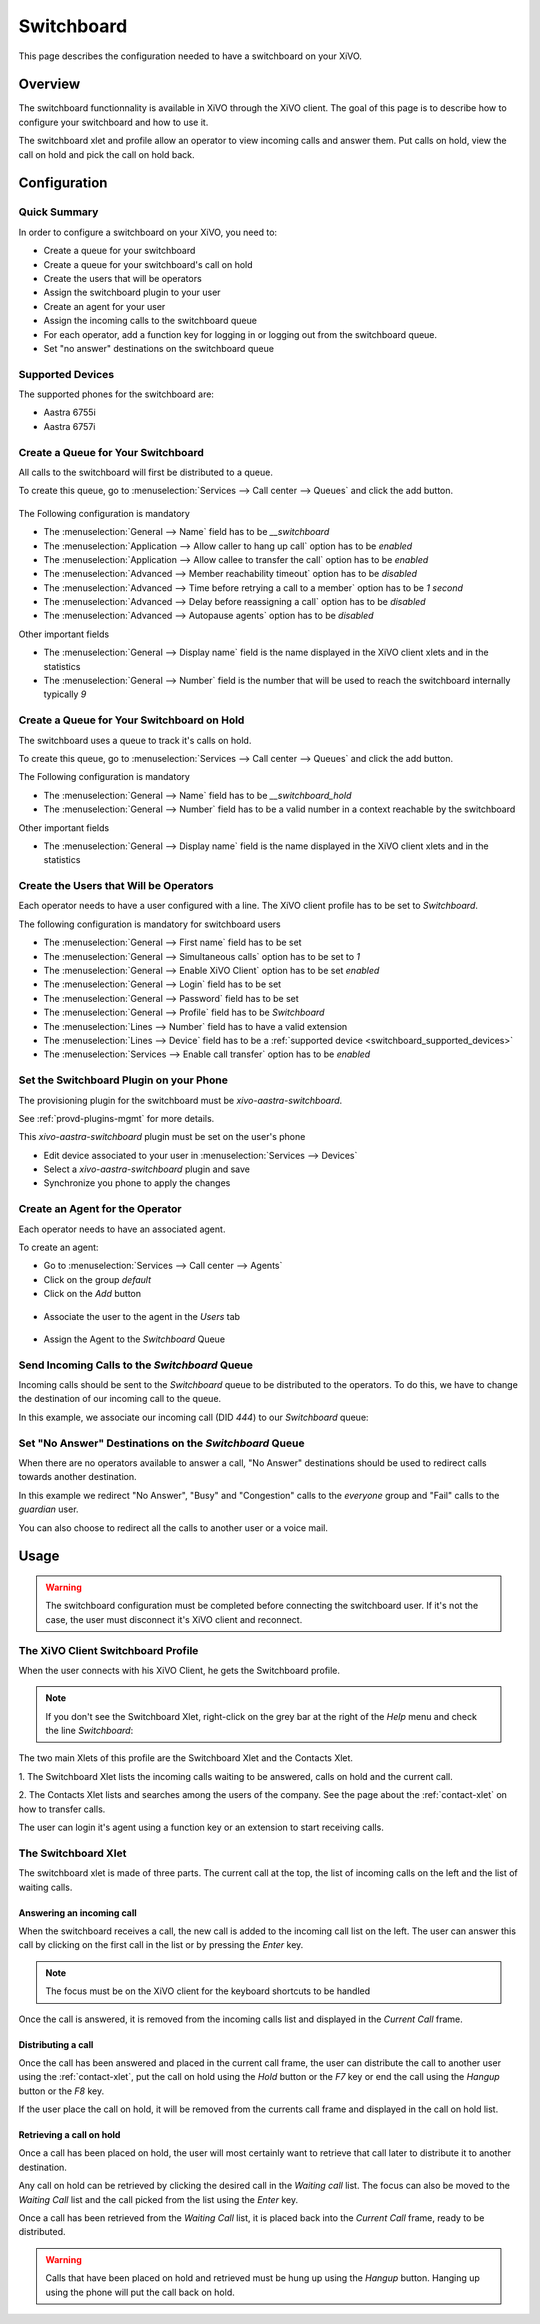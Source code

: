 ***********
Switchboard
***********

This page describes the configuration needed to have a switchboard on your XiVO.


Overview
========

The switchboard functionnality is available in XiVO through the XiVO client. The goal of this page is to
describe how to configure your switchboard and how to use it.

The switchboard xlet and profile allow an operator to view incoming calls and answer them.
Put calls on hold, view the call on hold and pick the call on hold back.


Configuration
=============


Quick Summary
-------------

In order to configure a switchboard on your XiVO, you need to:

* Create a queue for your switchboard
* Create a queue for your switchboard's call on hold
* Create the users that will be operators
* Assign the switchboard plugin to your user
* Create an agent for your user
* Assign the incoming calls to the switchboard queue
* For each operator, add a function key for logging in or logging out from the switchboard queue.
* Set "no answer" destinations on the switchboard queue


.. _switchboard_supported_devices:

Supported Devices
-----------------

The supported phones for the switchboard are:

* Aastra 6755i
* Aastra 6757i


Create a Queue for Your Switchboard
-----------------------------------

All calls to the switchboard will first be distributed to a queue.

To create this queue, go to :menuselection:`Services --> Call center --> Queues` and click the add button.

.. figure:: images/queue_general.png

The Following configuration is mandatory

* The :menuselection:`General --> Name` field has to be *__switchboard*
* The :menuselection:`Application --> Allow caller to hang up call` option has to be *enabled*
* The :menuselection:`Application --> Allow callee to transfer the call` option has to be *enabled*
* The :menuselection:`Advanced --> Member reachability timeout` option has to be *disabled*
* The :menuselection:`Advanced --> Time before retrying a call to a member` option has to be *1 second*
* The :menuselection:`Advanced --> Delay before reassigning a call` option has to be *disabled*
* The :menuselection:`Advanced --> Autopause agents` option has to be *disabled*

Other important fields

* The :menuselection:`General --> Display name` field is the name displayed in the XiVO client xlets and in the statistics
* The :menuselection:`General --> Number` field is the number that will be used to reach the switchboard internally typically *9*

Create a Queue for Your Switchboard on Hold
-------------------------------------------

The switchboard uses a queue to track it's calls on hold.

To create this queue, go to :menuselection:`Services --> Call center --> Queues` and click the add button.

The Following configuration is mandatory

* The :menuselection:`General --> Name` field has to be *__switchboard_hold*
* The :menuselection:`General --> Number` field has to be a valid number in a context reachable by the switchboard

Other important fields

* The :menuselection:`General --> Display name` field is the name displayed in the XiVO client xlets and in the statistics


Create the Users that Will be Operators
---------------------------------------

Each operator needs to have a user configured with a line. The XiVO client profile has to be set to *Switchboard*.

The following configuration is mandatory for switchboard users

* The :menuselection:`General --> First name` field has to be set
* The :menuselection:`General --> Simultaneous calls` option has to be set to *1*
* The :menuselection:`General --> Enable XiVO Client` option has to be set *enabled*
* The :menuselection:`General --> Login` field has to be set
* The :menuselection:`General --> Password` field has to be set
* The :menuselection:`General --> Profile` field has to be  *Switchboard*
* The :menuselection:`Lines --> Number` field has to have a valid extension
* The :menuselection:`Lines --> Device` field has to be a :ref:`supported device <switchboard_supported_devices>`
* The :menuselection:`Services --> Enable call transfer` option has to be *enabled*

.. figure:: images/user_general.png


Set the Switchboard Plugin on your Phone
----------------------------------------

The provisioning plugin for the switchboard must be *xivo-aastra-switchboard*.

See :ref:`provd-plugins-mgmt` for more details.

This *xivo-aastra-switchboard* plugin must be set on the user's phone

* Edit device associated to your user in :menuselection:`Services --> Devices`
* Select a *xivo-aastra-switchboard* plugin and save
* Synchronize you phone to apply the changes

.. figure:: images/device_plugin_switchboard.png


Create an Agent for the Operator
--------------------------------

Each operator needs to have an associated agent.

To create an agent:

* Go to :menuselection:`Services --> Call center --> Agents`
* Click on the group `default`
* Click on the `Add` button

.. figure:: images/agent_add.png

* Associate the user to the agent in the `Users` tab

.. figure:: images/agent_user.png

* Assign the Agent to the *Switchboard* Queue

.. figure:: images/agent_queue.png


Send Incoming Calls to the *Switchboard* Queue
----------------------------------------------

Incoming calls should be sent to the *Switchboard* queue to be distributed to
the operators. To do this, we have to change the destination of our incoming
call to the queue.

In this example, we associate our incoming call (DID *444*) to our *Switchboard* queue:

.. figure:: images/incall_general.png


Set "No Answer" Destinations on the *Switchboard* Queue
-------------------------------------------------------

When there are no operators available to answer a call, "No Answer" destinations
should be used to redirect calls towards another destination.

In this example we redirect "No Answer", "Busy" and "Congestion" calls to the
*everyone* group and "Fail" calls to the *guardian* user.

You can also choose to redirect all the calls to another user or a voice mail.

.. figure:: images/queue_no_answer.png


Usage
=====

.. warning::

  The switchboard configuration must be completed before connecting the switchboard user.
  If it's not the case, the user must disconnect it's XiVO client and reconnect.


The XiVO Client Switchboard Profile
-----------------------------------

When the user connects with his XiVO Client, he gets the Switchboard profile.

.. figure:: images/xivoclient-switchboard.png

.. note:: If you don't see the Switchboard Xlet, right-click on the grey
          bar at the right of the *Help* menu and check the line *Switchboard*:

.. figure:: images/enable-switchboard.png

The two main Xlets of this profile are the Switchboard Xlet and the Contacts Xlet.

1. The Switchboard Xlet lists the incoming calls waiting to be answered, calls on hold and
the current call.

2. The Contacts Xlet lists and searches among the users of the company. See the
page about the :ref:`contact-xlet` on how to transfer calls.

The user can login it's agent using a function key or an extension to start
receiving calls.


The Switchboard Xlet
--------------------

The switchboard xlet is made of three parts. The current call at the top, the list of incoming
calls on the left and the list of waiting calls.


Answering an incoming call
^^^^^^^^^^^^^^^^^^^^^^^^^^

When the switchboard receives a call, the new call is added to the incoming call
list on the left. The user can answer this call by clicking on the first call in the
list or by pressing the *Enter* key.

.. note:: The focus must be on the XiVO client for the keyboard shortcuts to be handled

Once the call is answered, it is removed from the incoming calls list and displayed
in the *Current Call* frame.


Distributing a call
^^^^^^^^^^^^^^^^^^^

Once the call has been answered and placed in the current call frame, the user
can distribute the call to another user using the :ref:`contact-xlet`, put the call on hold
using the *Hold* button or the *F7* key or end the call using the *Hangup* button or
the *F8* key.

If the user place the call on hold, it will be removed from the currents call frame and
displayed in the call on hold list.


Retrieving a call on hold
^^^^^^^^^^^^^^^^^^^^^^^^^

Once a call has been placed on hold, the user will most certainly want to retrieve
that call later to distribute it to another destination.

Any call on hold can be retrieved by clicking the desired call in the *Waiting call* list.
The focus can also be moved to the *Waiting Call* list and the call picked from the list
using the *Enter* key.

Once a call has been retrieved from the *Waiting Call* list, it is placed back into
the *Current Call* frame, ready to be distributed.

.. warning::

  Calls that have been placed on hold and retrieved must be hung up using
  the *Hangup* button. Hanging up using the phone will put the call back on hold.
